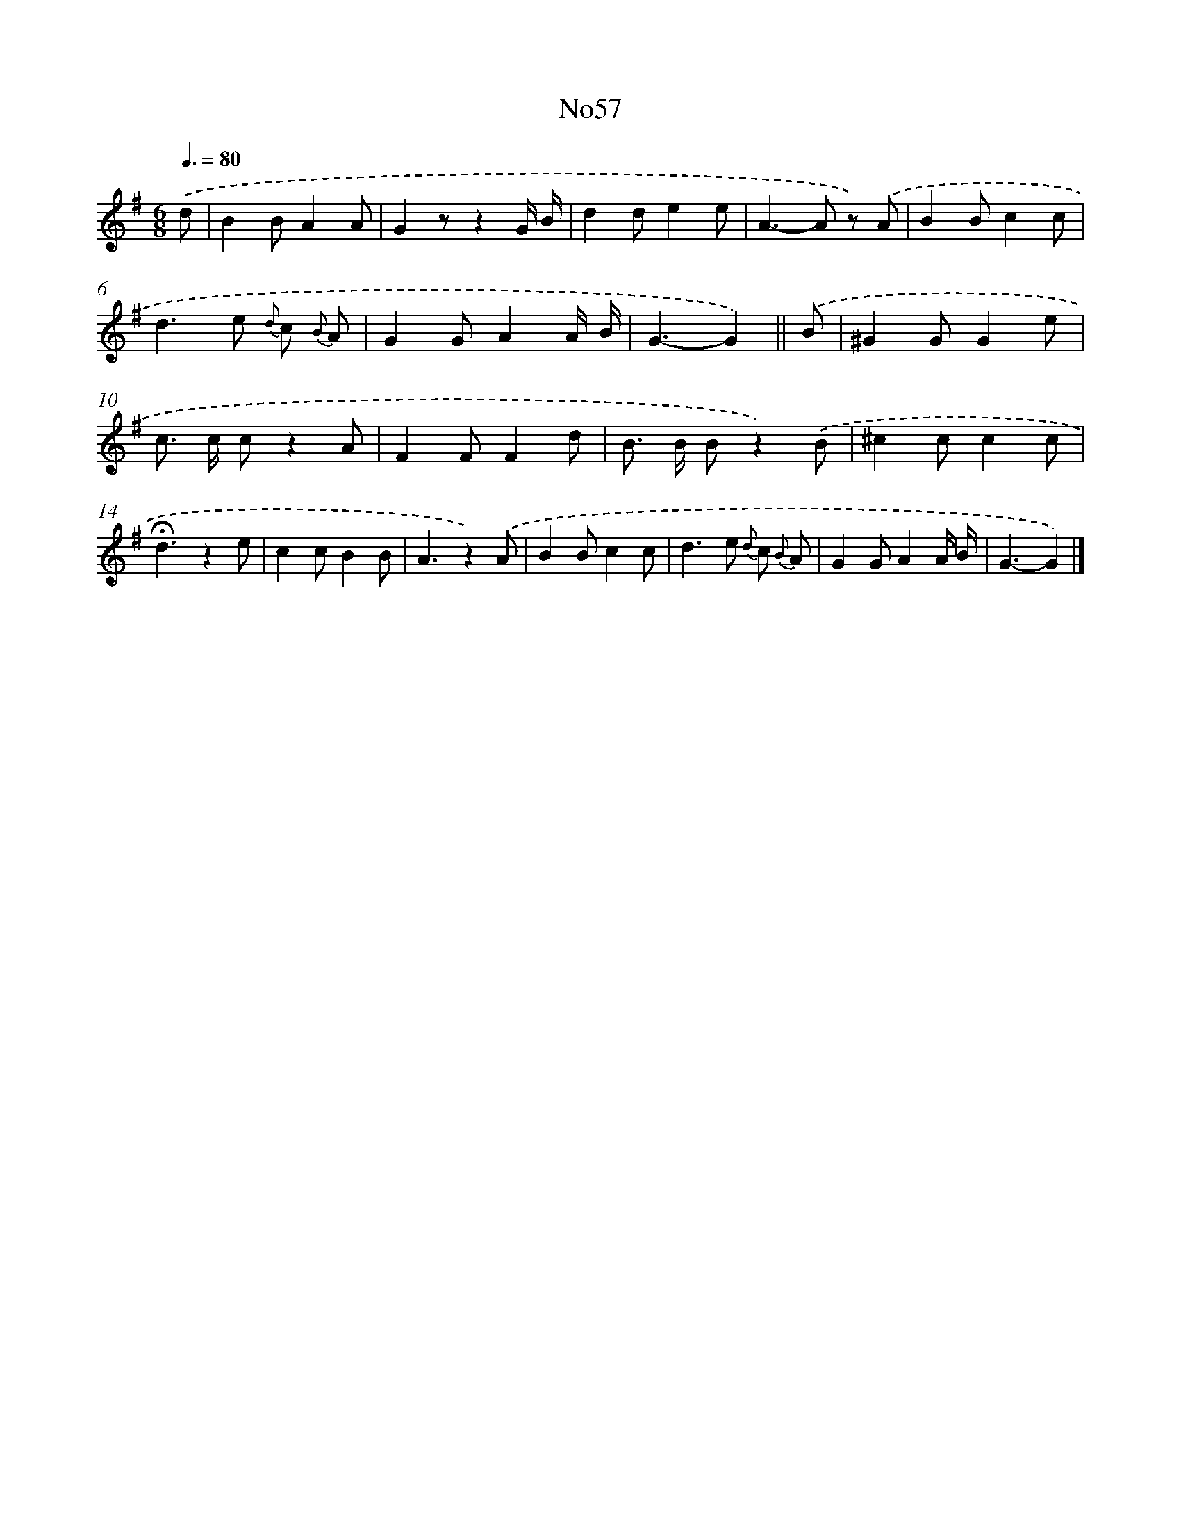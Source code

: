 X: 13438
T: No57
%%abc-version 2.0
%%abcx-abcm2ps-target-version 5.9.1 (29 Sep 2008)
%%abc-creator hum2abc beta
%%abcx-conversion-date 2018/11/01 14:37:34
%%humdrum-veritas 106324114
%%humdrum-veritas-data 491385588
%%continueall 1
%%barnumbers 0
L: 1/8
M: 6/8
Q: 3/8=80
K: G clef=treble
.('d [I:setbarnb 1]|
B2BA2A |
G2zz2G/ B/ |
d2de2e |
A2>-A2 z) .('A |
B2Bc2c |
d2>e2 {d} c {B} A |
G2GA2A/ B/ |
G3-G2) ||
.('B [I:setbarnb 9]|
^G2GG2e |
c> c cz2A |
F2FF2d |
B> B Bz2).('B |
^c2cc2c |
!fermata!d3z2e |
c2cB2B |
A3z2).('A |
B2Bc2c |
d2>e2 {d} c {B} A |
G2GA2A/ B/ |
G3-G2) |]
